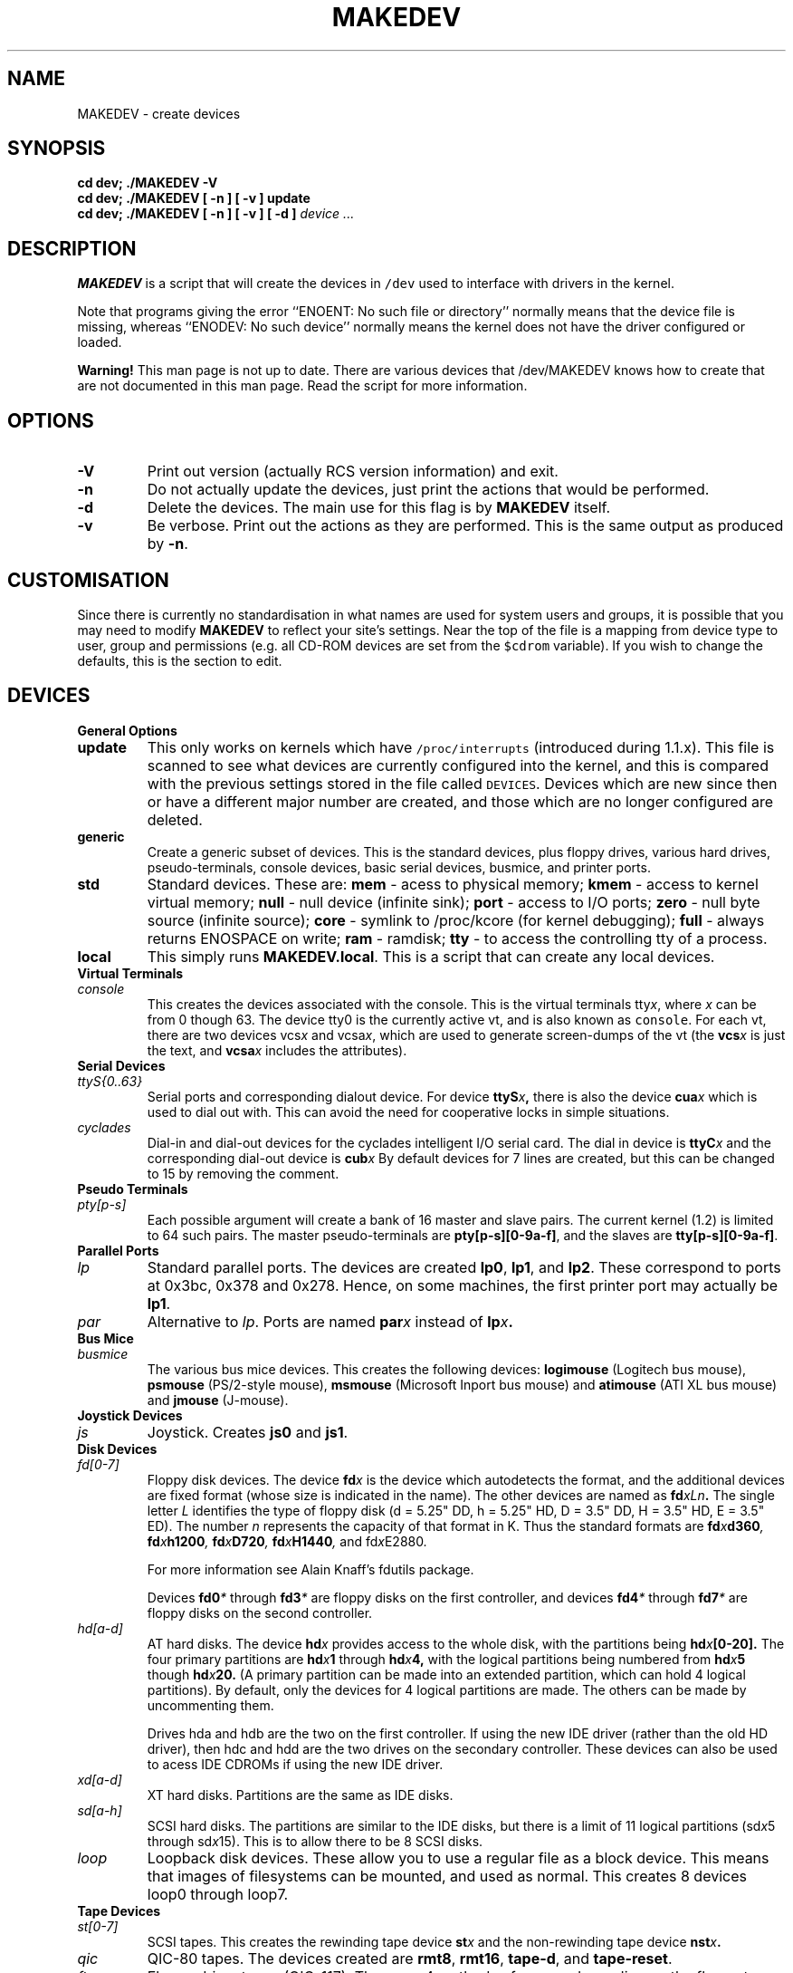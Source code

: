 .\" $Id: MAKEDEV.8,v 1.1 2000/08/28 06:02:54 achim Exp $
.TH MAKEDEV 8 "14th August 1994" Linux "Linux Programmer's Manual"
.SH NAME
MAKEDEV \- create devices
.SH SYNOPSIS
.B "cd dev; ./MAKEDEV -V"
.br
.B "cd dev; ./MAKEDEV [ -n ] [ -v ] update"
.br
.BI "cd dev; ./MAKEDEV [ -n ] [ -v ] [ -d ]" " device ..."
.SH DESCRIPTION
.B MAKEDEV
is a script that will create the devices in \fC/dev\fP used to interface
with drivers in the kernel.
.PP
Note that programs giving the error ``ENOENT: No such file or
directory'' normally means that the device file is missing, whereas
``ENODEV: No such device'' normally means the kernel does not have the
driver configured or loaded.
.PP 
.BR Warning!
This man page is not up to date.  There are various devices that /dev/MAKEDEV
knows how to create that are not documented in this man page.  Read the script
for more information.
.SH OPTIONS
.TP
.B \-V
Print out version (actually RCS version information) and exit.
.TP
.B \-n
Do not actually update the devices, just print the actions that would be
performed.
.TP
.B \-d
Delete the devices.  The main use for this flag is by
.B MAKEDEV
itself.
.TP
.B \-v
Be verbose.  Print out the actions as they are performed.  This is the
same output as produced by
.BR \-n .
.SH CUSTOMISATION
Since there is currently no standardisation in what names are used for
system users and groups, it is possible that you may need to modify
.B MAKEDEV
to reflect your site's settings.  Near the top of the file is a mapping
from device type to user, group and permissions (e.g. all CD-ROM devices
are set from the \fC$cdrom\fP variable).  If you wish to change the
defaults, this is the section to edit.
.SH DEVICES
.TP
.B General Options
.TP
.B update
This only works on kernels which have \fC/proc/interrupts\fP (introduced
during 1.1.x).  This file is scanned to see what devices are currently
configured into the kernel, and this is compared with the previous
settings stored in the file called \fCDEVICES\fP.
Devices which are new since then or have a different major number are
created, and those which are no longer configured are deleted.
.TP
.B generic
Create a generic subset of devices.  This is the standard devices, plus
floppy drives, various hard drives, pseudo-terminals, console devices,
basic serial devices, busmice, and printer ports.
.TP
.B
std
Standard devices.
These are:
.B mem
\- acess to physical memory;
.B kmem
\- access to kernel virtual memory;
.B null
\- null device (infinite sink);
.B port
\- access to I/O ports;
.B zero
\- null byte source (infinite source);
.B core
\- symlink to /proc/kcore (for kernel debugging);
.B full
\- always returns ENOSPACE on write;
.B ram
\- ramdisk;
.B tty
\- to access the controlling tty of a process.
.TP 
.B local
This simply runs 
.BR MAKEDEV.local .
This is a script that can create any local devices.
.TP
.B Virtual Terminals
.TP
.I console
This creates the devices associated with the console.  This is the virtual
terminals
.RI tty x ,
where
.I x
can be from 0 though 63.  The device tty0 is the currently active vt, and
is also known as \fCconsole\fP.  For each vt, there are two devices
.RI vcs x
and
.RI vcsa x ,
which are used to generate screen-dumps of the vt (the
.BI vcs x
is just the text,
and
.BI vcsa x
includes the attributes).
.TP
.B Serial Devices
.TP
.I ttyS{0..63}
Serial ports and corresponding dialout device.  For device
.BI ttyS x ,
there is also the device
.BI cua x
which is used to dial out with.  This can avoid the need for cooperative
locks in simple situations.
.TP
.I cyclades
Dial-in and dial-out devices for the cyclades intelligent I/O serial card.
The dial in device is
.BI ttyC x
and the corresponding dial-out device is
.BI cub x 
By default devices for 7 lines are created, but this can be changed to
15 by removing the comment.
.TP
.B Pseudo Terminals
.TP
.I pty[p-s]
Each possible argument will create a bank of 16 master and slave
pairs.  The current kernel (1.2) is limited to 64 such pairs.
The master pseudo-terminals are 
.BR pty[p-s][0-9a-f] ,
and the slaves are
.BR tty[p-s][0-9a-f] .
.TP
.B Parallel Ports
.TP
.I lp
Standard parallel ports.  The devices are created 
.BR lp0 , 
.BR lp1 ,
and 
.BR lp2 .
These correspond to ports at 0x3bc, 0x378 and 0x278.
Hence, on some machines, the first printer port may actually be
.BR lp1 .
.TP
.I par
Alternative to
.IR lp .
Ports are named
.BI par x
instead of
.BI lp x .
.TP
.B Bus Mice
.TP
.I busmice
The various bus mice devices.  This creates the following devices:
.B logimouse
(Logitech bus mouse),
.B psmouse
(PS/2-style mouse),
.B msmouse
(Microsoft Inport bus mouse) and
.B atimouse
(ATI XL bus mouse) and
.B jmouse
(J-mouse).
.TP
.B Joystick Devices
.TP
.I js
Joystick.  Creates 
.B js0
and 
.BR js1 .
.TP
.B Disk Devices
.TP
.I fd[0-7]
Floppy disk devices.  The device
.BI fd x
is the device which autodetects the format, and the additional devices are
fixed format (whose size is indicated in the name).
The other devices are named as
.BI fd xLn .
The single letter
.I L
identifies the type of floppy disk (d = 5.25" DD, h = 5.25" HD, D = 3.5"
DD, H = 3.5" HD, E = 3.5" ED).  The number
.I n
represents the capacity of that format in K.  Thus the standard formats
are
.BI fd x d360 ,
.BI fd x h1200 ,
.BI fd x D720 ,
.BI fd x H1440 ,
and
.RI fd x E2880 .
.IP
For more information see Alain Knaff's fdutils package.
.IP
Devices
.BI fd0 *
through
.BI fd3 *
are floppy disks on the first controller, and devices
.BI fd4 *
through
.BI fd7 *
are floppy disks on the second controller.
.TP
.I hd[a-d]
AT hard disks.  The device
.BI hd x
provides access to the whole disk, with the partitions being
.BI hd x [0-20].
The four primary partitions are
.BI hd x 1
through
.BI hd x 4,
with the logical partitions being numbered from
.BI hd x 5
though
.BI hd x 20.
(A primary partition can be made into an extended partition, which can hold
4 logical partitions).
By default, only the devices for 4 logical partitions are made.  The
others can be made by uncommenting them.
.IP
Drives hda and hdb are the two on the first controller.  If using the new
IDE driver (rather than the old HD driver), then hdc and hdd are the two
drives on the secondary controller.  These devices can also be used to
acess IDE CDROMs if using the new IDE driver.
.TP
.I xd[a-d] 
XT hard disks.  Partitions are the same as IDE disks.
.TP
.I sd[a-h]
SCSI hard disks.  The partitions are similar to the IDE disks, but there
is a limit of 11 logical partitions
.RI (sd x 5
through
.RI sd x 15).
This is to allow there to be 8 SCSI disks.
.TP
.I loop
Loopback disk devices.  These allow you to use a regular file as a
block device.  This means that images of filesystems can be mounted,
and used as normal.  This creates 8 devices loop0 through loop7.
.TP
.B Tape Devices
.TP
.I st[0-7]
SCSI tapes.  This creates the rewinding tape device
.BI st x
and the non-rewinding tape device
.BI nst x .
.TP
.I qic
QIC-80 tapes.  The devices created are
.BR rmt8 ,
.BR rmt16 ,
.BR tape-d ,
and
.BR tape-reset .
.TP
.I ftape
Floppy driver tapes (QIC-117).  There are 4 methods of access depending on
the floppy tape drive.  For each of access methods 0, 1, 2 and 3, the
devices
.BI rft x
(rewinding) and
.BI nrft x
(non-rewinding) are created.  For compatability, devices
.B ftape
and
.B nftape
are symlinks to
.B rft0
and
.B nrft0
respectively.
.TP
.B CDROM Devices
.TP
.I scd[0-7]
SCSI CD players.
.TP
.I sonycd
Sony CDU-31A CD player.
.TP
.I mcd
Mitsumi CD player.
.TP
.I cdu535
Sony CDU-535 CD player.
.TP
.I lmscd
LMS/Philips CD player.
.TP
.I sbpcd{,1,2,3}
Sound Blaster CD player.  The kernel is capable of supporting 16 CDROMs,
each of which is accessed as
.BR sbpcd[0-9a-f] .
These are assigned in groups of 4 to each controller.
.B sbpcd
is a symlink to
.BR sbpcd0 .
.\" .TP
.\" .I idecd
.\" NEC CDR-260 (note: this will probably be obsoleted by the new IDE driver).
.TP
.B Scanner
.TP
.I logiscan
Logitech ScanMan32 & ScanMan 256.
.TP
.I m105scan
Mustek M105 Handscanner.
.TP
.I ac4096
A4Tek Color Handscanner.
.TP
.B Audio
.TP
.I audio
This creates the audio devices used by the sound driver.  These include
.BR mixer ,
.BR sequencer ,
.BR dsp ,
and
.BR audio .
.TP
.I pcaudio
Devices for the PC Speaker sound driver.  These are
.BR pcmixer .
.BR pxsp ,
and
.BR pcaudio .
.TP
.B Miscellaneous
.TP
.I sg
Generic SCSI devices.  The devices created are 
.B sg0 through 
.BR sg7 .
These
allow arbitary commands to be sent to any SCSI device.  This allows for
querying information about the device, or controlling SCSI devices that
are not one of disk, tape or CDROM (e.g. scanner, writeable CDROM).
.TP
.I fd
To allow an arbitary program to be fed input from file descriptor
.IR x ,
use
.BI /dev/fd/ x
as the file name.  This also creates 
BR /dev/stdin ,
BR /dev/stdout ,
and
BR /dev/stderr .
(Note, these are just symlinks into /proc/self/fd).
.TP
.I ibcs2
Devices (and symlinks) needed by the IBCS2 emulation.
.TP
.I apm
Devices for power management.
.TP
.I dcf
Driver for DCF-77 radio clock.
.TP
.I helloworld
Kernel modules demonstration device.  See the modules source.
.TP
.B "Network Devices"
Linux used to have devices in /dev for controlling network devices, but
that is no longer the case.  To see what network devices are known by the
kernel, look at /proc/net/dev.
.SH "SEE ALSO"
Linux Allocated Devices, maintained by H.\ Peter Anvin,
<Peter.Anvin@linux.org>.
.SH AUTHOR
Nick Holloway
